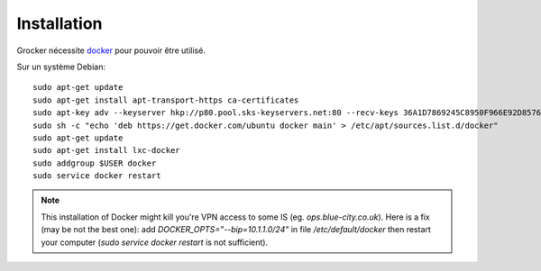 Installation
============

Grocker nécessite `docker`_ pour pouvoir être utilisé.

Sur un système Debian::

  sudo apt-get update
  sudo apt-get install apt-transport-https ca-certificates
  sudo apt-key adv --keyserver hkp://p80.pool.sks-keyservers.net:80 --recv-keys 36A1D7869245C8950F966E92D8576A8BA88D21E9
  sudo sh -c "echo 'deb https://get.docker.com/ubuntu docker main' > /etc/apt/sources.list.d/docker"
  sudo apt-get update
  sudo apt-get install lxc-docker
  sudo addgroup $USER docker
  sudo service docker restart

.. note::

  This installation of Docker might kill you're VPN access to some IS (eg. `ops.blue-city.co.uk`).
  Here is a fix (may be not the best one): add `DOCKER_OPTS="--bip=10.1.1.0/24"` in file */etc/default/docker* then
  restart your computer (`sudo service docker restart` is not sufficient).

.. _docker: https://www.docker.com/
